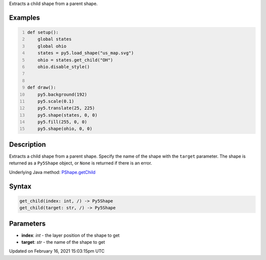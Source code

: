 .. title: get_child()
.. slug: py5shape_get_child
.. date: 2021-02-16 15:03:15 UTC+00:00
.. tags:
.. category:
.. link:
.. description: py5 get_child() documentation
.. type: text

Extracts a child shape from a parent shape.

Examples
========

.. raw:: html

    <div class="example-table">

.. raw:: html

    <div class="example-row"><div class="example-cell-image">

.. image:: /images/reference/Py5Shape_get_child_0.png
    :alt: example picture for get_child()

.. raw:: html

    </div><div class="example-cell-code">

.. code:: python
    :number-lines:

    def setup():
        global states
        global ohio
        states = py5.load_shape("us_map.svg")
        ohio = states.get_child("OH")
        ohio.disable_style()


    def draw():
        py5.background(192)
        py5.scale(0.1)
        py5.translate(25, 225)
        py5.shape(states, 0, 0)
        py5.fill(255, 0, 0)
        py5.shape(ohio, 0, 0)

.. raw:: html

    </div></div>

.. raw:: html

    </div>

Description
===========

Extracts a child shape from a parent shape. Specify the name of the shape with the ``target`` parameter. The shape is returned as a ``Py5Shape`` object, or ``None`` is returned if there is an error.

Underlying Java method: `PShape.getChild <https://processing.org/reference/PShape_getChild_.html>`_

Syntax
======

.. code:: python

    get_child(index: int, /) -> Py5Shape
    get_child(target: str, /) -> Py5Shape

Parameters
==========

* **index**: `int` - the layer position of the shape to get
* **target**: `str` - the name of the shape to get


Updated on February 16, 2021 15:03:15pm UTC

